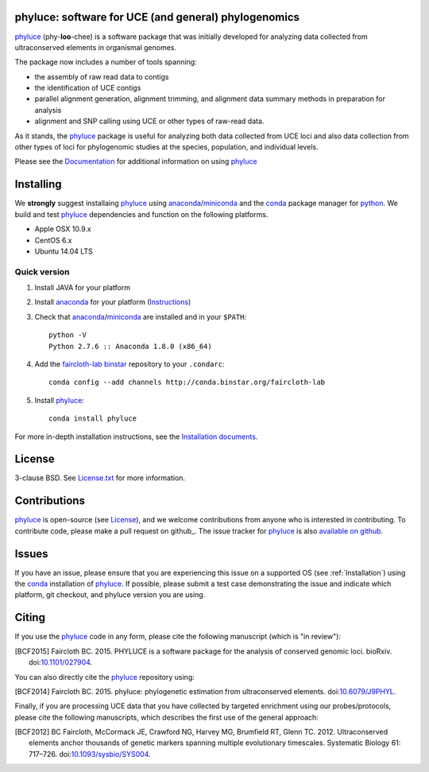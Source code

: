 phyluce: software for UCE (and general) phylogenomics
-----------------------------------------------------

phyluce_ (phy-**loo**-chee) is a software package that was initially developed
for analyzing data collected from ultraconserved elements in organismal genomes.

The package now includes a number of tools spanning:

- the assembly of raw read data to contigs
- the identification of UCE contigs
- parallel alignment generation, alignment trimming, and alignment data summary
  methods in preparation for analysis
- alignment and SNP calling using UCE or other types of raw-read data.

As it stands, the phyluce_ package is useful for analyzing both data collected
from UCE loci and also data collection from other types of loci for phylogenomic
studies at the species, population, and individual levels.

Please see the `Documentation <http://faircloth-lab.github.com/phyluce/>`_ for
additional information on using phyluce_

.. _Installation:

Installing
----------

We **strongly** suggest installaing phyluce_ using anaconda_/miniconda_ and the
conda_ package manager for python_.  We build and test phyluce_ dependencies and
function on the following platforms.

- Apple OSX 10.9.x
- CentOS 6.x
- Ubuntu 14.04 LTS

Quick version
^^^^^^^^^^^^^

#. Install JAVA for your platform
#. Install anaconda_ for your platform (Instructions_)
#. Check that anaconda_/miniconda_ are installed and in your ``$PATH``::

    python -V
    Python 2.7.6 :: Anaconda 1.8.0 (x86_64)

#. Add the `faircloth-lab binstar`_ repository to your ``.condarc``::

    conda config --add channels http://conda.binstar.org/faircloth-lab

#. Install phyluce_::

    conda install phyluce

For more in-depth installation instructions, see the `Installation documents`_.

License
-------

3-clause BSD. See `License.txt`_ for more information.

Contributions
--------------

phyluce_ is open-source (see License_), and we welcome contributions from anyone
who is interested in contributing.  To contribute code, please make a pull
request on github_.  The issue tracker for phyluce_ is also `available on github
<https://github.com/faircloth-lab/phyluce/issues>`_.

Issues
------

If you have an issue, please ensure that you are experiencing this issue on a
supported OS (see :ref:`Installation`) using the conda_ installation of
phyluce_.  If possible, please submit a test case demonstrating the issue and
indicate which platform, git checkout, and phyluce version you are using.

Citing
------

If you use the `phyluce`_ code in any form, please cite the following manuscript
(which is "in review"):

.. [BCF2015] Faircloth BC. 2015. PHYLUCE is a software package for the analysis
   of conserved genomic loci.  bioRxiv.
   doi:`10.1101/027904 <http://dx.doi.org/10.1101/027904>`_.

You can also directly cite the `phyluce`_ repository using:

.. [BCF2014] Faircloth BC. 2015. phyluce: phylogenetic estimation from
   ultraconserved elements.
   doi:`10.6079/J9PHYL <http://doi.org/10.6079/J9PHYL>`_.

Finally, if you are processing UCE data that you have collected by targeted
enrichment using our probes/protocols, please cite the following
manuscripts, which describes the first use of the general approach:

.. [BCF2012] BC Faircloth, McCormack JE, Crawford NG, Harvey MG, Brumfield RT,
   Glenn TC. 2012. Ultraconserved elements anchor thousands of genetic markers
   spanning multiple evolutionary timescales. Systematic Biology 61: 717–726.
   doi:`10.1093/sysbio/SYS004 <http://doi.org/10.1093/sysbio/SYS004>`_.

.. _phyluce: https://github.com/faircloth-lab/phyluce
.. _conda: http://docs.continuum.io/conda/
.. _anaconda: http://docs.continuum.io/anaconda/install.html
.. _miniconda: http://repo.continuum.io/miniconda/
.. _License: https://github.com/faircloth-lab/phyluce/blob/master/LICENSE.txt
.. _License.txt: https://github.com/faircloth-lab/phyluce/blob/master/LICENSE.txt
.. _Instructions: http://docs.continuum.io/anaconda/install.html
.. _Installation documents: http://phyluce.readthedocs.org/en/installation.html
.. _python: http://www.python.org
.. _faircloth-lab binstar: http://binstar.org/faircloth-lab/

